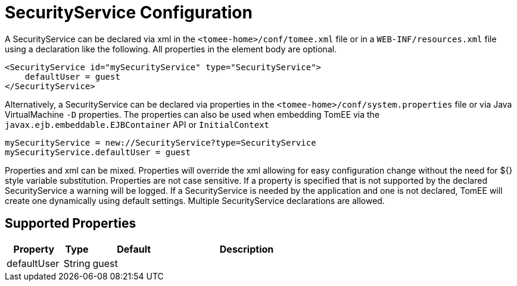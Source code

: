 = SecurityService Configuration
:index-group: Unrevised
:jbake-date: 2018-12-05
:jbake-type: page
:jbake-status: published
:supported-properties-table-layout: cols="2,1,3,5",options="header"

A SecurityService can be declared via xml in the `<tomee-home>/conf/tomee.xml` file or in a `WEB-INF/resources.xml` file using a declaration like the following.
All properties in the element body are optional.

[source,xml]
----
<SecurityService id="mySecurityService" type="SecurityService">
    defaultUser = guest
</SecurityService>
----

Alternatively, a SecurityService can be declared via properties in the `<tomee-home>/conf/system.properties` file or via Java VirtualMachine `-D` properties.
The properties can also be used when embedding TomEE via the `javax.ejb.embeddable.EJBContainer` API or `InitialContext`

[source,properties]
----
mySecurityService = new://SecurityService?type=SecurityService
mySecurityService.defaultUser = guest
----

Properties and xml can be mixed.
Properties will override the xml allowing for easy configuration change without the need for ${} style variable substitution.
Properties are not case sensitive.
If a property is specified that is not supported by the declared SecurityService a warning will be logged.
If a SecurityService is needed by the application and one is not declared, TomEE will create one dynamically using default settings.
Multiple SecurityService declarations are allowed.

== Supported Properties

[{supported-properties-table-layout}]
|===

|Property

|Type

|Default

|Description


|defaultUser

|String

|guest&nbsp;&nbsp;&nbsp;&nbsp;&nbsp;&nbsp;&nbsp;&nbsp;&nbsp;

|
|===

